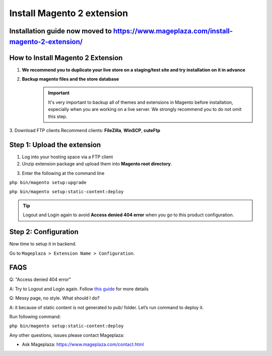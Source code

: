 ====================================
Install Magento 2 extension
====================================

Installation guide now moved to https://www.mageplaza.com/install-magento-2-extension/
--------------------------------------------------------------------------------------------------------

How to Install Magento 2 Extension
-------------------------------------------------------------

1. **We recommend you to duplicate your live store on a staging/test site and try installation on it in advance**
2. **Backup magento files and the store database**
	.. important::
		It's very important to backup all of themes and extensions in Magento before installation, especially when you are working on a live server. We strongly recommend you to do not omit this step.
3. Download FTP clients
Recommend clients: **FileZilla**, **WinSCP**, **cuteFtp**



Step 1: Upload the extension
------------------------------------------------------------


1. Log into your hosting space via a FTP client

2. Unzip extension package and upload them into **Magento root directory**.

.. image:: https://cdn.mageplaza.com/media/general/0sGASN0.png


3. Enter the following at the command line

``php bin/magento setup:upgrade``

``php bin/magento setup:static-content:deploy``

.. tip::
	Logout and Login again to avoid **Access denied 404 error** when you go to this product configuration.


Step 2: Configuration
---------------------------------
Now time to setup it in backend.

Go to ``Mageplaza > Extension Name > Configuration``.



FAQS
-----------

Q: "Access denied 404 error"

A: Try to Logout and Login again.  Follow `this guide`_ for more details

Q: Messy page, no style. What should I do?

A: it because of static content is not generated to pub/ folder. Let’s run command to deploy it.

Run following command:

``php bin/magento setup:static-content:deploy``


Any other questions, issues please contact Mageplaza:

- Ask Mageplaza: https://www.mageplaza.com/contact.html


.. _this guide: https://www.mageplaza.com/kb/magento-2-404-page-not-found.html
.. _this screenshot: https://cdn.mageplaza.com/media/general/DDPNRcD.png


